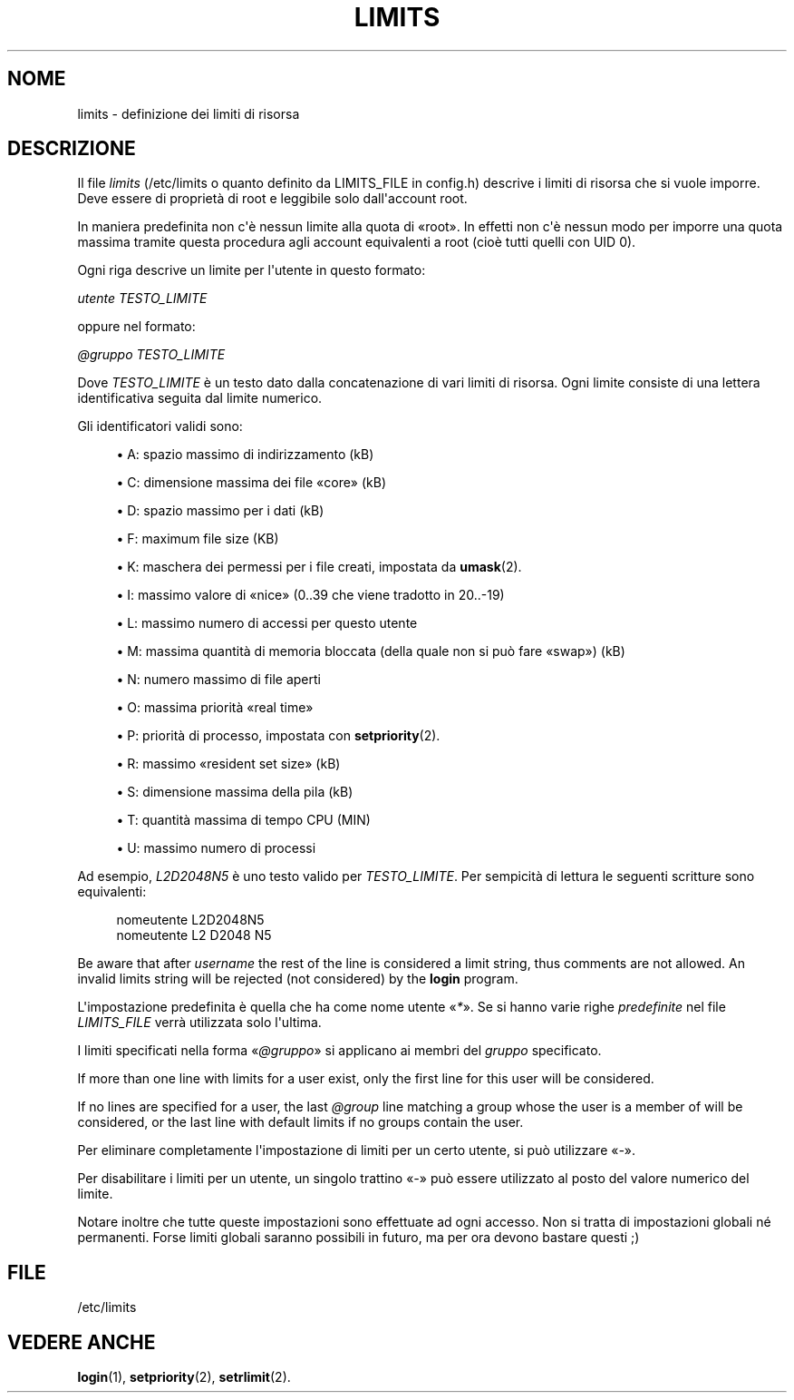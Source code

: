 '\" t
.\"     Title: limits
.\"    Author: Luca Berra
.\" Generator: DocBook XSL Stylesheets v1.79.1 <http://docbook.sf.net/>
.\"      Date: 01/12/2016
.\"    Manual: Formati di file e conversioni
.\"    Source: shadow-utils 4.4
.\"  Language: Italian
.\"
.TH "LIMITS" "5" "01/12/2016" "shadow\-utils 4\&.4" "Formati di file e conversioni"
.\" -----------------------------------------------------------------
.\" * Define some portability stuff
.\" -----------------------------------------------------------------
.\" ~~~~~~~~~~~~~~~~~~~~~~~~~~~~~~~~~~~~~~~~~~~~~~~~~~~~~~~~~~~~~~~~~
.\" http://bugs.debian.org/507673
.\" http://lists.gnu.org/archive/html/groff/2009-02/msg00013.html
.\" ~~~~~~~~~~~~~~~~~~~~~~~~~~~~~~~~~~~~~~~~~~~~~~~~~~~~~~~~~~~~~~~~~
.ie \n(.g .ds Aq \(aq
.el       .ds Aq '
.\" -----------------------------------------------------------------
.\" * set default formatting
.\" -----------------------------------------------------------------
.\" disable hyphenation
.nh
.\" disable justification (adjust text to left margin only)
.ad l
.\" -----------------------------------------------------------------
.\" * MAIN CONTENT STARTS HERE *
.\" -----------------------------------------------------------------
.SH "NOME"
limits \- definizione dei limiti di risorsa
.SH "DESCRIZIONE"
.PP
Il file
\fIlimits\fR
(/etc/limits
o quanto definito da LIMITS_FILE in
config\&.h) descrive i limiti di risorsa che si vuole imporre\&. Deve essere di propriet\(`a di root e leggibile solo dall\*(Aqaccount root\&.
.PP
In maniera predefinita non c\*(Aq\(`e nessun limite alla quota di \(Foroot\(Fc\&. In effetti non c\*(Aq\(`e nessun modo per imporre una quota massima tramite questa procedura agli account equivalenti a root (cio\(`e tutti quelli con UID 0)\&.
.PP
Ogni riga descrive un limite per l\*(Aqutente in questo formato:
.PP
\fIutente TESTO_LIMITE\fR
.PP
oppure nel formato:
.PP
\fI@gruppo TESTO_LIMITE\fR
.PP
Dove
\fITESTO_LIMITE\fR
\(`e un testo dato dalla concatenazione di vari limiti di risorsa\&. Ogni limite consiste di una lettera identificativa seguita dal limite numerico\&.
.PP
Gli identificatori validi sono:
.sp
.RS 4
.ie n \{\
\h'-04'\(bu\h'+03'\c
.\}
.el \{\
.sp -1
.IP \(bu 2.3
.\}
A: spazio massimo di indirizzamento (kB)
.RE
.sp
.RS 4
.ie n \{\
\h'-04'\(bu\h'+03'\c
.\}
.el \{\
.sp -1
.IP \(bu 2.3
.\}
C: dimensione massima dei file \(Focore\(Fc (kB)
.RE
.sp
.RS 4
.ie n \{\
\h'-04'\(bu\h'+03'\c
.\}
.el \{\
.sp -1
.IP \(bu 2.3
.\}
D: spazio massimo per i dati (kB)
.RE
.sp
.RS 4
.ie n \{\
\h'-04'\(bu\h'+03'\c
.\}
.el \{\
.sp -1
.IP \(bu 2.3
.\}
F: maximum file size (KB)
.RE
.sp
.RS 4
.ie n \{\
\h'-04'\(bu\h'+03'\c
.\}
.el \{\
.sp -1
.IP \(bu 2.3
.\}
K: maschera dei permessi per i file creati, impostata da
\fBumask\fR(2)\&.
.RE
.sp
.RS 4
.ie n \{\
\h'-04'\(bu\h'+03'\c
.\}
.el \{\
.sp -1
.IP \(bu 2.3
.\}
I: massimo valore di \(Fonice\(Fc (0\&.\&.39 che viene tradotto in 20\&.\&.\-19)
.RE
.sp
.RS 4
.ie n \{\
\h'-04'\(bu\h'+03'\c
.\}
.el \{\
.sp -1
.IP \(bu 2.3
.\}
L: massimo numero di accessi per questo utente
.RE
.sp
.RS 4
.ie n \{\
\h'-04'\(bu\h'+03'\c
.\}
.el \{\
.sp -1
.IP \(bu 2.3
.\}
M: massima quantit\(`a di memoria bloccata (della quale non si pu\(`o fare \(Foswap\(Fc) (kB)
.RE
.sp
.RS 4
.ie n \{\
\h'-04'\(bu\h'+03'\c
.\}
.el \{\
.sp -1
.IP \(bu 2.3
.\}
N: numero massimo di file aperti
.RE
.sp
.RS 4
.ie n \{\
\h'-04'\(bu\h'+03'\c
.\}
.el \{\
.sp -1
.IP \(bu 2.3
.\}
O: massima priorit\(`a \(Foreal time\(Fc
.RE
.sp
.RS 4
.ie n \{\
\h'-04'\(bu\h'+03'\c
.\}
.el \{\
.sp -1
.IP \(bu 2.3
.\}
P: priorit\(`a di processo, impostata con
\fBsetpriority\fR(2)\&.
.RE
.sp
.RS 4
.ie n \{\
\h'-04'\(bu\h'+03'\c
.\}
.el \{\
.sp -1
.IP \(bu 2.3
.\}
R: massimo \(Foresident set size\(Fc (kB)
.RE
.sp
.RS 4
.ie n \{\
\h'-04'\(bu\h'+03'\c
.\}
.el \{\
.sp -1
.IP \(bu 2.3
.\}
S: dimensione massima della pila (kB)
.RE
.sp
.RS 4
.ie n \{\
\h'-04'\(bu\h'+03'\c
.\}
.el \{\
.sp -1
.IP \(bu 2.3
.\}
T: quantit\(`a massima di tempo CPU (MIN)
.RE
.sp
.RS 4
.ie n \{\
\h'-04'\(bu\h'+03'\c
.\}
.el \{\
.sp -1
.IP \(bu 2.3
.\}
U: massimo numero di processi
.RE
.PP
Ad esempio,
\fIL2D2048N5\fR
\(`e uno testo valido per
\fITESTO_LIMITE\fR\&. Per sempicit\(`a di lettura le seguenti scritture sono equivalenti:
.sp
.if n \{\
.RS 4
.\}
.nf
   nomeutente L2D2048N5
   nomeutente L2 D2048 N5
   
.fi
.if n \{\
.RE
.\}
.PP
Be aware that after
\fIusername\fR
the rest of the line is considered a limit string, thus comments are not allowed\&. An invalid limits string will be rejected (not considered) by the
\fBlogin\fR
program\&.
.PP
L\*(Aqimpostazione predefinita \(`e quella che ha come nome utente \(Fo\fI*\fR\(Fc\&. Se si hanno varie righe
\fIpredefinite\fR
nel file
\fILIMITS_FILE\fR
verr\(`a utilizzata solo l\*(Aqultima\&.
.PP
I limiti specificati nella forma \(Fo\fI@gruppo\fR\(Fc si applicano ai membri del
\fIgruppo\fR
specificato\&.
.PP
If more than one line with limits for a user exist, only the first line for this user will be considered\&.
.PP
If no lines are specified for a user, the last
\fI@group\fR
line matching a group whose the user is a member of will be considered, or the last line with default limits if no groups contain the user\&.
.PP
Per eliminare completamente l\*(Aqimpostazione di limiti per un certo utente, si pu\(`o utilizzare \(Fo\fI\-\fR\(Fc\&.
.PP
Per disabilitare i limiti per un utente, un singolo trattino \(Fo\fI\-\fR\(Fc pu\(`o essere utilizzato al posto del valore numerico del limite\&.
.PP
Notare inoltre che tutte queste impostazioni sono effettuate ad ogni accesso\&. Non si tratta di impostazioni globali n\('e permanenti\&. Forse limiti globali saranno possibili in futuro, ma per ora devono bastare questi ;)
.SH "FILE"
.PP
/etc/limits
.RS 4
.RE
.SH "VEDERE ANCHE"
.PP
\fBlogin\fR(1),
\fBsetpriority\fR(2),
\fBsetrlimit\fR(2)\&.
